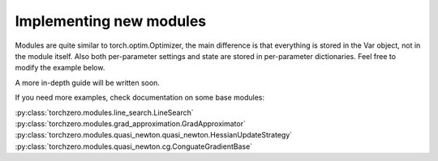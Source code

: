 Implementing new modules
############################

Modules are quite similar to torch.optim.Optimizer, the main difference is that everything is stored in the Var object,
not in the module itself. Also both per-parameter settings and state are stored in per-parameter dictionaries. Feel free to modify the example below.

.. code:: python
    import torch
    from torchzero.core import Module, Var

    class HeavyBall(Module):
        def __init__(self, momentum: float = 0.9, dampening: float = 0):
            defaults = dict(momentum=momentum, dampening=dampening)
            super().__init__(defaults)

        def step(self, var: Var):
            # Var object holds all attributes used for optimization - parameters, gradient, update, etc.
            # a module takes a Var object, modifies it or creates a new one, and returns it
            # Var has a bunch of attributes, including parameters, gradients, update, closure, loss
            # for now we are only interested in update, and we will apply the heavyball rule to it.

            params = var.params
            update = var.get_update() # list of tensors

            exp_avg_list = []
            for p, u in zip(params, update):
                state = self.state[p]
                settings = self.settings[p]
                momentum = settings['momentum']
                dampening = settings['dampening']

                if 'momentum_buffer' not in state:
                    state['momentum_buffer'] = torch.zeros_like(p)

                buf = state['momentum_buffer']
                u *= 1 - dampening

                buf.mul_(momentum).add_(u)

                # clone because further modules might modify exp_avg in-place
                # and it is part of self.state
                exp_avg_list.append(buf.clone())

            # set new update to var
            var.update = exp_avg_list
            return var

A more in-depth guide will be written soon.

If you need more examples, check documentation on some base modules:

:py:class:`torchzero.modules.line_search.LineSearch`
:py:class:`torchzero.modules.grad_approximation.GradApproximator`
:py:class:`torchzero.modules.quasi_newton.quasi_newton.HessianUpdateStrategy`
:py:class:`torchzero.modules.quasi_newton.cg.ConguateGradientBase`

